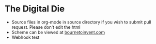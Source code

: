 * The Digital Die
- Source files in org-mode in source directory if you wish to submit pull request. Please don't edit the html
- Scheme can be viewed at [[http://www.bournetoinvent.com/projects/8-SC-DigitalDie][bournetoinvent.com]]
- Webhook test
